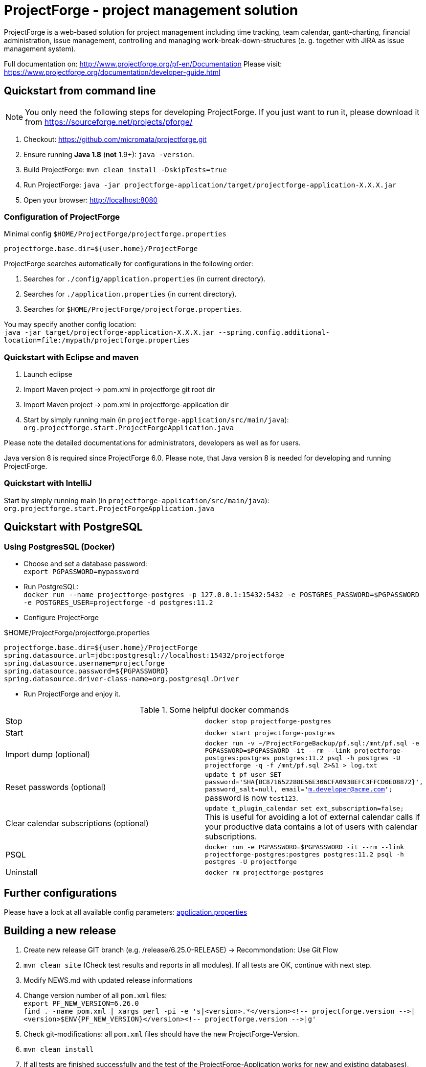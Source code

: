 = ProjectForge - project management solution

ProjectForge is a web-based solution for project management including time tracking, team calendar, gantt-charting, financial administration, issue management,
controlling and managing work-break-down-structures (e. g. together with JIRA as issue management system).

Full documentation on: http://www.projectforge.org/pf-en/Documentation
Please visit: https://www.projectforge.org/documentation/developer-guide.html

== Quickstart from command line

[NOTE]
====
You only need the following steps for developing ProjectForge.
If you just want to run it, please download it from https://sourceforge.net/projects/pforge/
====

1. Checkout:  
   https://github.com/micromata/projectforge.git
2. Ensure running *Java 1.8* (*not* 1.9+): `java -version`.
3. Build ProjectForge:  
   `mvn clean install -DskipTests=true`
4. Run ProjectForge:
   `java -jar projectforge-application/target/projectforge-application-X.X.X.jar`
5. Open your browser:
   http://localhost:8080

=== Configuration of ProjectForge

.Minimal config `$HOME/ProjectForge/projectforge.properties`
----
projectforge.base.dir=${user.home}/ProjectForge
----

ProjectForge searches automatically for configurations in the following order:

1. Searches for `./config/application.properties` (in current directory).
2. Searches for `./application.properties` (in current directory).
3. Searches for `$HOME/ProjectForge/projectforge.properties`.

You may specify another config location: +
`java -jar target/projectforge-application-X.X.X.jar --spring.config.additional-location=file:/mypath/projectforge.properties`

=== Quickstart with Eclipse and maven

1. Launch eclipse
2. Import Maven project -> pom.xml in projectforge git root dir
3. Import Maven project -> pom.xml in projectforge-application dir
4. Start by simply running main (in `projectforge-application/src/main/java`): +
   `org.projectforge.start.ProjectForgeApplication.java`


Please note the detailed documentations for administrators, developers as well as for users.

Java version 8 is required since ProjectForge 6.0.
Please note, that Java version 8 is needed for developing and running ProjectForge.

=== Quickstart with IntelliJ

Start by simply running main (in `projectforge-application/src/main/java`): +
   `org.projectforge.start.ProjectForgeApplication.java`

== Quickstart with PostgreSQL

=== Using PostgresSQL (Docker)

* Choose and set a database password: +
 `export PGPASSWORD=mypassword`
* Run PostgreSQL: +
`docker run --name projectforge-postgres -p 127.0.0.1:15432:5432 -e POSTGRES_PASSWORD=$PGPASSWORD -e POSTGRES_USER=projectforge -d postgres:11.2`
* Configure ProjectForge

.$HOME/ProjectForge/projectforge.properties
----
projectforge.base.dir=${user.home}/ProjectForge
spring.datasource.url=jdbc:postgresql://localhost:15432/projectforge
spring.datasource.username=projectforge
spring.datasource.password=${PGPASSWORD}
spring.datasource.driver-class-name=org.postgresql.Driver
----

* Run ProjectForge and enjoy it.

.Some helpful docker commands
|===
|Stop|`docker stop projectforge-postgres`
|Start|`docker start projectforge-postgres`
|Import dump (optional)|`docker run -v ~/ProjectForgeBackup/pf.sql:/mnt/pf.sql -e PGPASSWORD=$PGPASSWORD -it --rm --link projectforge-postgres:postgres postgres:11.2 psql -h postgres -U projectforge -q -f /mnt/pf.sql  2>&1 > log.txt`
|Reset passwords (optional)|`update t_pf_user SET password='SHA{BC871652288E56E306CFA093BEFC3FFCD0ED8872}', password_salt=null, email='m.developer@acme.com';` +
password is now `test123`.
|Clear calendar subscriptions (optional)|`update t_plugin_calendar set ext_subscription=false;` +
This is useful for avoiding a lot of external calendar calls if your productive data contains a lot of users with calendar subscriptions.
|PSQL|`docker run -e PGPASSWORD=$PGPASSWORD -it --rm --link projectforge-postgres:postgres postgres:11.2 psql -h postgres -U projectforge`
|Uninstall|`docker rm projectforge-postgres`
|===


== Further configurations

Please have a lock at all available config parameters: https://github.com/micromata/projectforge/blob/develop/projectforge-business/src/main/resources/application.properties[application.properties]

== Building a new release

1. Create new release GIT branch (e.g. /release/6.25.0-RELEASE) -> Recommondation: Use Git Flow
2. `mvn clean site` (Check test results and reports in all modules). If all tests are OK, continue with next step.
3. Modify NEWS.md with updated release informations
4. Change version number of all `pom.xml` files: +
   `export PF_NEW_VERSION=6.26.0` +
   `find . -name pom.xml | xargs perl -pi -e 's|<version>.*</version><!-- projectforge.version -\->|<version>$ENV{PF_NEW_VERSION}</version><!-- projectforge.version -\->|g'`
4. Check git-modifications: all `pom.xml` files should have the new ProjectForge-Version.
5. `mvn clean install`
6. If all tests are finished successfully and the test of the ProjectForge-Application works for new and existing databases), proceeed:
7. Copy executable jar file from projectforge-application/target (and plugins) dir to seperate folder
8. Merge the release branch into the master and develop branch (Git Flow: Finish release)
9. Tag master branch with version number
9. Change to develop branch
10. Create new SNAPSHOT-Release by increasing version number of all `pom.xml`files: +
   `export PF_NEW_VERSION=6.27.0-SNAPSHOT` +
   `find . -name pom.xml | xargs perl -pi -e 's|<version>.*</version><!-- projectforge.version -\->|<version>$ENV{PF_NEW_VERSION}</version><!-- projectforge.version -\->|g'`
11. Commit everything to master and develop branch and push it to Github 
12. Upload the saved jar files to Github (Create release from taged version) and SourceForge (e.g. as zip (see previous versions as example)).

== Adding your own plugins
ProjectForge support plugins. The existing menu can be modified and own entities and functionalities can be added.

The menu is customizable (you can add or remove menu entries in the config.xml file).
Deploy your plugins by adding your jar(s) to the plugin directory next to the jar file. In eclipse you have to add the plugin project to the run configuration classpath. The jars contains both, the Java classes and the web pages (Wicket-pages). Nothing more is needed.
Register your plugins in the administration menu at the web gui. You need to restart the server.
One advantage is that your own plugins are independent from new releases of the ProjectForge core system. In one of the next releases an example plugin will show you how easy it is to extend ProjectForge!
